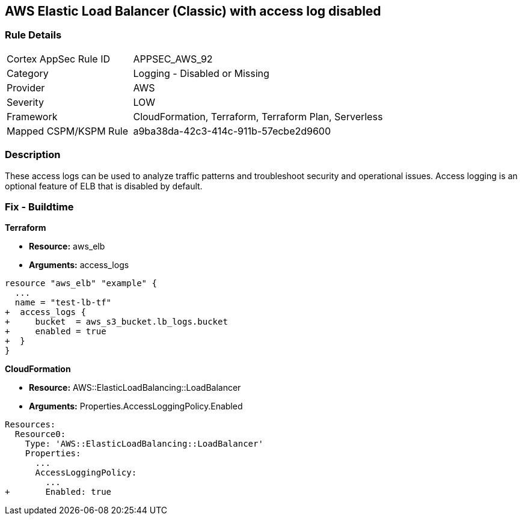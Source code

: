 == AWS Elastic Load Balancer (Classic) with access log disabled


=== Rule Details

[cols="1,2"]
|===
|Cortex AppSec Rule ID |APPSEC_AWS_92
|Category |Logging - Disabled or Missing
|Provider |AWS
|Severity |LOW
|Framework |CloudFormation, Terraform, Terraform Plan, Serverless
|Mapped CSPM/KSPM Rule |a9ba38da-42c3-414c-911b-57ecbe2d9600
|===


=== Description 


These access logs can be used to analyze traffic patterns and troubleshoot security and operational issues.
Access logging is an optional feature of ELB that is disabled by default.


=== Fix - Buildtime


*Terraform* 


* *Resource:* aws_elb
* *Arguments:* access_logs


[source,go]
----
resource "aws_elb" "example" {
  ...
  name = "test-lb-tf"
+  access_logs {
+     bucket  = aws_s3_bucket.lb_logs.bucket
+     enabled = true
+  }
}
----


*CloudFormation* 


* *Resource:* AWS::ElasticLoadBalancing::LoadBalancer
* *Arguments:* Properties.AccessLoggingPolicy.Enabled


[source,yaml]
----
Resources:
  Resource0:
    Type: 'AWS::ElasticLoadBalancing::LoadBalancer'
    Properties:
      ...
      AccessLoggingPolicy:
        ...
+       Enabled: true
----
